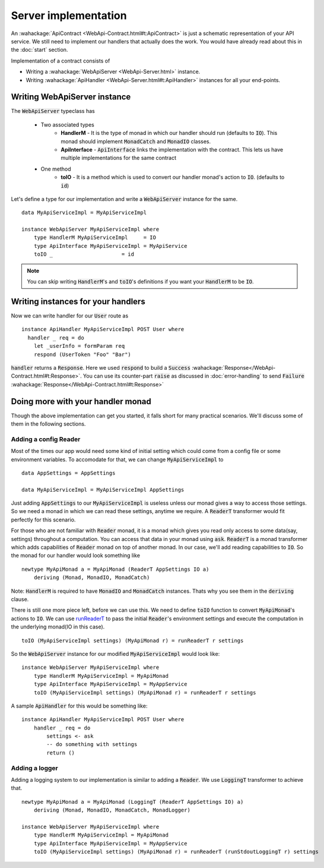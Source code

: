 
Server implementation
==============

An :wahackage:`ApiContract <WebApi-Contract.html#t:ApiContract>` is just a schematic representation of your API service. We still need to implement our handlers that actually does the work. You would have already read about this in the :doc:`start` section.

Implementation of a contract consists of

* Writing a :wahackage:`WebApiServer <WebApi-Server.html>` instance.
* Writing :wahackage:`ApiHandler <WebApi-Server.html#t:ApiHandler>` instances for all your end-points.

Writing WebApiServer instance
-------------------------------------
The :code:`WebApiServer` typeclass has

  - Two associated types
      - **HandlerM** - It is the type of monad in which our handler should run (defaults to :code:`IO`).
        This monad should implement :code:`MonadCatch` and :code:`MonadIO` classes.

      - **ApiInterface** - :code:`ApiInterface` links the implementation with the contract. This lets us have
        multiple implementations for the same contract

  - One method
      - **toIO** - It is a method which is used to convert our handler monad's action to :code:`IO`.
        (defaults to :code:`id`)

Let's define a type for our implementation and write a :code:`WebApiServer` instance for the same.

::

    data MyApiServiceImpl = MyApiServiceImpl

    instance WebApiServer MyApiServiceImpl where
        type HandlerM MyApiServiceImpl     = IO
        type ApiInterface MyApiServiceImpl = MyApiService
        toIO _                      = id



.. note:: You can skip writing :code:`HandlerM`'s and :code:`toIO`'s definitions if
    you want your :code:`HandlerM` to be :code:`IO`.

Writing instances for your handlers
------------------------------------

Now we can write handler for our :code:`User` route as ::

  instance ApiHandler MyApiServiceImpl POST User where
    handler _ req = do
      let _userInfo = formParam req
      respond (UserToken "Foo" "Bar")

:code:`handler` returns a :code:`Response`. Here we used :code:`respond` to
build a :code:`Success` :wahackage:`Response</WebApi-Contract.html#t:Response>`.
You can use its counter-part :code:`raise` as discussed in :doc:`error-handling`
to send :code:`Failure` :wahackage:`Response</WebApi-Contract.html#t:Response>`

Doing more with your handler monad
----------------------------------

Though the above implementation can get you started, it falls short for many
practical scenarios. We'll discuss some of them in the following sections.

Adding a config Reader
~~~~~~~~~~~~~~~~~~~~~~

Most of the times our app would need some kind of initial setting which could
come from a config file or some environment variables. To accomodate for that, we
can change :code:`MyApiServiceImpl` to ::

    data AppSettings = AppSettings

    data MyApiServiceImpl = MyApiServiceImpl AppSettings

Just adding :code:`AppSettings` to our :code:`MyApiServiceImpl` is useless unless our
monad gives a way to access those settings. So we need a monad in which we can
read these settings, anytime we require. A :code:`ReaderT` transformer would fit
perfectly for this scenario.

For those who are not familiar with :code:`Reader` monad, it is a monad
which gives you read only access to some data(say, settings) throughout a computation.
You can access that data in your monad using :code:`ask`. :code:`ReaderT` is a
monad transformer which adds capabilities of :code:`Reader` monad on top of
another monad. In our case, we'll add reading capabilities to :code:`IO`. So the
monad for our handler would look something like ::

    newtype MyApiMonad a = MyApiMonad (ReaderT AppSettings IO a)
        deriving (Monad, MonadIO, MonadCatch)

Note: :code:`HandlerM` is required to have :code:`MonadIO` and :code:`MonadCatch`
instances. Thats why you see them in the :code:`deriving` clause.

There is still one more piece left, before we can use this. We need to define
:code:`toIO` function to convert :code:`MyApiMonad`'s actions to :code:`IO`.
We can use `runReaderT <https://hackage.haskell.org/package/mtl-2.2.1/docs/Control-Monad-Reader.html#t:ReaderT>`_ to pass the initial :code:`Reader`'s environment settings
and execute the computation in the underlying monad(IO in this case). ::

    toIO (MyApiServiceImpl settings) (MyApiMonad r) = runReaderT r settings

So the :code:`WebApiServer` instance for our modified :code:`MyApiServiceImpl`
would look like: ::

    instance WebApiServer MyApiServiceImpl where
        type HandlerM MyApiServiceImpl = MyApiMonad
        type ApiInterface MyApiServiceImpl = MyAppService
        toIO (MyApiServiceImpl settings) (MyApiMonad r) = runReaderT r settings

A sample :code:`ApiHandler` for this would be something like: ::

    instance ApiHandler MyApiServiceImpl POST User where
        handler _ req = do
            settings <- ask
            -- do something with settings
            return ()

.. _implementation:

Adding a logger
~~~~~~~~~~~~~~~

Adding a logging system to our implementation is similar to adding a :code:`Reader`.
We use :code:`LoggingT` transformer to achieve that. ::

    newtype MyApiMonad a = MyApiMonad (LoggingT (ReaderT AppSettings IO) a)
        deriving (Monad, MonadIO, MonadCatch, MonadLogger)

    instance WebApiServer MyApiServiceImpl where
        type HandlerM MyApiServiceImpl = MyApiMonad
        type ApiInterface MyApiServiceImpl = MyAppService
        toIO (MyApiServiceImpl settings) (MyApiMonad r) = runReaderT (runStdoutLoggingT r) settings
